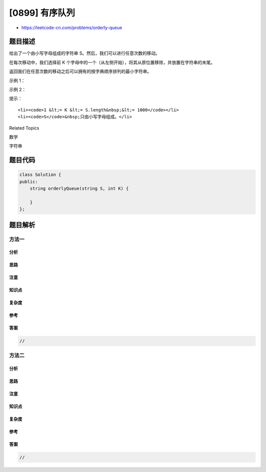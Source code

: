 [0899] 有序队列
===============

-  https://leetcode-cn.com/problems/orderly-queue

题目描述
--------

.. raw:: html

   <p>

给出了一个由小写字母组成的字符串 S。然后，我们可以进行任意次数的移动。

.. raw:: html

   </p>

.. raw:: html

   <p>

在每次移动中，我们选择前 K
个字母中的一个（从左侧开始），将其从原位置移除，并放置在字符串的末尾。

.. raw:: html

   </p>

.. raw:: html

   <p>

返回我们在任意次数的移动之后可以拥有的按字典顺序排列的最小字符串。

.. raw:: html

   </p>

.. raw:: html

   <p>

 

.. raw:: html

   </p>

.. raw:: html

   <p>

示例 1：

.. raw:: html

   </p>

.. raw:: html

   <pre><strong>输入：</strong>S = &quot;cba&quot;, K = 1
   <strong>输出：</strong>&quot;acb&quot;
   <strong>解释：</strong>
   在第一步中，我们将第一个字符（&ldquo;c&rdquo;）移动到最后，获得字符串 &ldquo;bac&rdquo;。
   在第二步中，我们将第一个字符（&ldquo;b&rdquo;）移动到最后，获得最终结果 &ldquo;acb&rdquo;。
   </pre>

.. raw:: html

   <p>

示例 2：

.. raw:: html

   </p>

.. raw:: html

   <pre><strong>输入：</strong>S = &quot;baaca&quot;, K = 3
   <strong>输出：</strong>&quot;aaabc&quot;
   <strong>解释：
   </strong>在第一步中，我们将第一个字符（&ldquo;b&rdquo;）移动到最后，获得字符串 &ldquo;aacab&rdquo;。
   在第二步中，我们将第三个字符（&ldquo;c&rdquo;）移动到最后，获得最终结果 &ldquo;aaabc&rdquo;。
   </pre>

.. raw:: html

   <p>

 

.. raw:: html

   </p>

.. raw:: html

   <p>

提示：

.. raw:: html

   </p>

.. raw:: html

   <ol>

::

    <li><code>1 &lt;= K &lt;= S.length&nbsp;&lt;= 1000</code></li>
    <li><code>S</code>&nbsp;只由小写字母组成。</li>

.. raw:: html

   </ol>

.. raw:: html

   <div>

.. raw:: html

   <div>

Related Topics

.. raw:: html

   </div>

.. raw:: html

   <div>

.. raw:: html

   <li>

数学

.. raw:: html

   </li>

.. raw:: html

   <li>

字符串

.. raw:: html

   </li>

.. raw:: html

   </div>

.. raw:: html

   </div>

题目代码
--------

.. code:: cpp

    class Solution {
    public:
        string orderlyQueue(string S, int K) {

        }
    };

题目解析
--------

方法一
~~~~~~

分析
^^^^

思路
^^^^

注意
^^^^

知识点
^^^^^^

复杂度
^^^^^^

参考
^^^^

答案
^^^^

.. code:: cpp

    //

方法二
~~~~~~

分析
^^^^

思路
^^^^

注意
^^^^

知识点
^^^^^^

复杂度
^^^^^^

参考
^^^^

答案
^^^^

.. code:: cpp

    //
